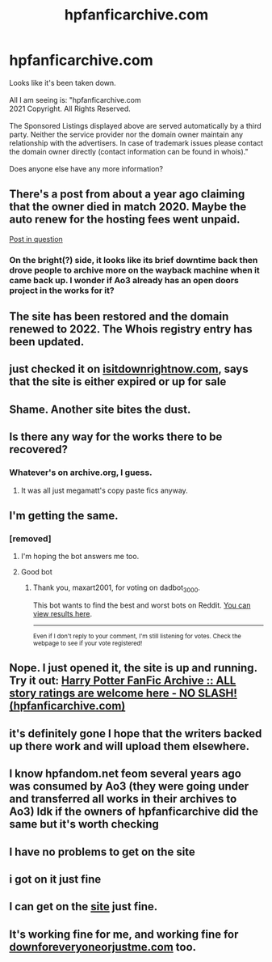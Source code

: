 #+TITLE: hpfanficarchive.com

* hpfanficarchive.com
:PROPERTIES:
:Author: Andros414
:Score: 133
:DateUnix: 1615628383.0
:DateShort: 2021-Mar-13
:FlairText: Misc
:END:
Looks like it's been taken down.\\
­\\
All I am seeing is: "hpfanficarchive.com\\
2021 Copyright. All Rights Reserved.\\
­\\
The Sponsored Listings displayed above are served automatically by a third party. Neither the service provider nor the domain owner maintain any relationship with the advertisers. In case of trademark issues please contact the domain owner directly (contact information can be found in whois)."\\
­\\
Does anyone else have any more information?


** There's a post from about a year ago claiming that the owner died in match 2020. Maybe the auto renew for the hosting fees went unpaid.

[[https://www.reddit.com/r/HPfanfiction/comments/gfmurl/hpfanficarchive_is_down/][Post in question]]
:PROPERTIES:
:Author: Faeriniel
:Score: 91
:DateUnix: 1615628611.0
:DateShort: 2021-Mar-13
:END:

*** On the bright(?) side, it looks like its brief downtime back then drove people to archive more on the wayback machine when it came back up. I wonder if Ao3 already has an open doors project in the works for it?
:PROPERTIES:
:Author: Coyoteclaw11
:Score: 51
:DateUnix: 1615635000.0
:DateShort: 2021-Mar-13
:END:


** The site has been restored and the domain renewed to 2022. The Whois registry entry has been updated.
:PROPERTIES:
:Author: sebo1715
:Score: 22
:DateUnix: 1615652979.0
:DateShort: 2021-Mar-13
:END:


** just checked it on [[https://isitdown.com][isitdownrightnow.com]], says that the site is either expired or up for sale
:PROPERTIES:
:Author: GOCL1013
:Score: 44
:DateUnix: 1615629033.0
:DateShort: 2021-Mar-13
:END:


** Shame. Another site bites the dust.
:PROPERTIES:
:Author: Ch1pp
:Score: 42
:DateUnix: 1615631172.0
:DateShort: 2021-Mar-13
:END:


** Is there any way for the works there to be recovered?
:PROPERTIES:
:Author: toasterpizzas
:Score: 20
:DateUnix: 1615633810.0
:DateShort: 2021-Mar-13
:END:

*** Whatever's on archive.org, I guess.
:PROPERTIES:
:Author: aldonius
:Score: 20
:DateUnix: 1615639973.0
:DateShort: 2021-Mar-13
:END:

**** It was all just megamatt's copy paste fics anyway.
:PROPERTIES:
:Author: gnitiwrdrawkcab
:Score: 7
:DateUnix: 1615673160.0
:DateShort: 2021-Mar-14
:END:


** I'm getting the same.
:PROPERTIES:
:Author: Llian_Winter
:Score: 19
:DateUnix: 1615629158.0
:DateShort: 2021-Mar-13
:END:

*** [removed]
:PROPERTIES:
:Score: -29
:DateUnix: 1615629184.0
:DateShort: 2021-Mar-13
:END:

**** I'm hoping the bot answers me too.
:PROPERTIES:
:Author: Devil_May_Kare
:Score: 9
:DateUnix: 1615630263.0
:DateShort: 2021-Mar-13
:END:


**** Good bot
:PROPERTIES:
:Author: maxart2001
:Score: 3
:DateUnix: 1615635401.0
:DateShort: 2021-Mar-13
:END:

***** Thank you, maxart2001, for voting on dadbot_3000.

This bot wants to find the best and worst bots on Reddit. [[https://botrank.pastimes.eu/][You can view results here]].

--------------

^{Even if I don't reply to your comment, I'm still listening for votes. Check the webpage to see if your vote registered!}
:PROPERTIES:
:Author: B0tRank
:Score: 1
:DateUnix: 1615635414.0
:DateShort: 2021-Mar-13
:END:


** Nope. I just opened it, the site is up and running. Try it out: [[http://www.hpfanficarchive.com/stories/][Harry Potter FanFic Archive :: ALL story ratings are welcome here - NO SLASH! (hpfanficarchive.com)]]
:PROPERTIES:
:Author: krish_t14
:Score: 17
:DateUnix: 1615650444.0
:DateShort: 2021-Mar-13
:END:


** it's definitely gone I hope that the writers backed up there work and will upload them elsewhere.
:PROPERTIES:
:Author: heavyneos
:Score: 12
:DateUnix: 1615643063.0
:DateShort: 2021-Mar-13
:END:


** I know hpfandom.net feom several years ago was consumed by Ao3 (they were going under and transferred all works in their archives to Ao3) Idk if the owners of hpfanficarchive did the same but it's worth checking
:PROPERTIES:
:Author: lastChance973
:Score: 5
:DateUnix: 1615654591.0
:DateShort: 2021-Mar-13
:END:


** I have no problems to get on the site
:PROPERTIES:
:Author: ameuns
:Score: 7
:DateUnix: 1615640864.0
:DateShort: 2021-Mar-13
:END:


** i got on it just fine
:PROPERTIES:
:Author: techniczzedd
:Score: 5
:DateUnix: 1615646306.0
:DateShort: 2021-Mar-13
:END:


** I can get on the [[http://www.hpfanficarchive.com/stories/][site]] just fine.
:PROPERTIES:
:Author: MediocrePlague
:Score: 1
:DateUnix: 1615656230.0
:DateShort: 2021-Mar-13
:END:


** It's working fine for me, and working fine for [[https://downforeveryoneorjustme.com][downforeveryoneorjustme.com]] too.
:PROPERTIES:
:Author: rpeh
:Score: 1
:DateUnix: 1615646879.0
:DateShort: 2021-Mar-13
:END:
